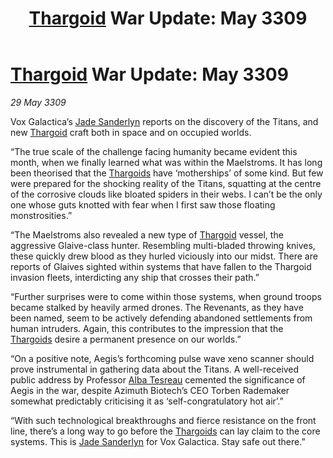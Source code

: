 :PROPERTIES:
:ID:       502b998c-5733-49dd-b1ac-fef8e9d47b00
:END:
#+title: [[id:09343513-2893-458e-a689-5865fdc32e0a][Thargoid]] War Update: May 3309
#+filetags: :galnet:

* [[id:09343513-2893-458e-a689-5865fdc32e0a][Thargoid]] War Update: May 3309

/29 May 3309/

Vox Galactica’s [[id:139670fe-bd19-40b6-8623-cceeef01fd36][Jade Sanderlyn]] reports on the discovery of the Titans, and new [[id:09343513-2893-458e-a689-5865fdc32e0a][Thargoid]] craft both in space and on occupied worlds. 

“The true scale of the challenge facing humanity became evident this month, when we finally learned what was within the Maelstroms. It has long been theorised that the [[id:09343513-2893-458e-a689-5865fdc32e0a][Thargoids]] have ‘motherships’ of some kind. But few were prepared for the shocking reality of the Titans, squatting at the centre of the corrosive clouds like bloated spiders in their webs. I can’t be the only one whose guts knotted with fear when I first saw those floating monstrosities.” 

“The Maelstroms also revealed a new type of [[id:09343513-2893-458e-a689-5865fdc32e0a][Thargoid]] vessel, the aggressive Glaive-class hunter. Resembling multi-bladed throwing knives, these quickly drew blood as they hurled viciously into our midst. There are reports of Glaives sighted within systems that have fallen to the Thargoid invasion fleets, interdicting any ship that crosses their path.” 

“Further surprises were to come within those systems, when ground troops became stalked by heavily armed drones. The Revenants, as they have been named, seem to be actively defending abandoned settlements from human intruders. Again, this contributes to the impression that the [[id:09343513-2893-458e-a689-5865fdc32e0a][Thargoids]] desire a permanent presence on our worlds.” 

“On a positive note, Aegis’s forthcoming pulse wave xeno scanner should prove instrumental in gathering data about the Titans. A well-received public address by Professor [[id:c2623368-19b0-4995-9e35-b8f54f741a53][Alba Tesreau]] cemented the significance of Aegis in the war, despite Azimuth Biotech’s CEO Torben Rademaker somewhat predictably criticising it as ‘self-congratulatory hot air’.” 

“With such technological breakthroughs and fierce resistance on the front line, there’s a long way to go before the [[id:09343513-2893-458e-a689-5865fdc32e0a][Thargoids]] can lay claim to the core systems. This is [[id:139670fe-bd19-40b6-8623-cceeef01fd36][Jade Sanderlyn]] for Vox Galactica. Stay safe out there.”
